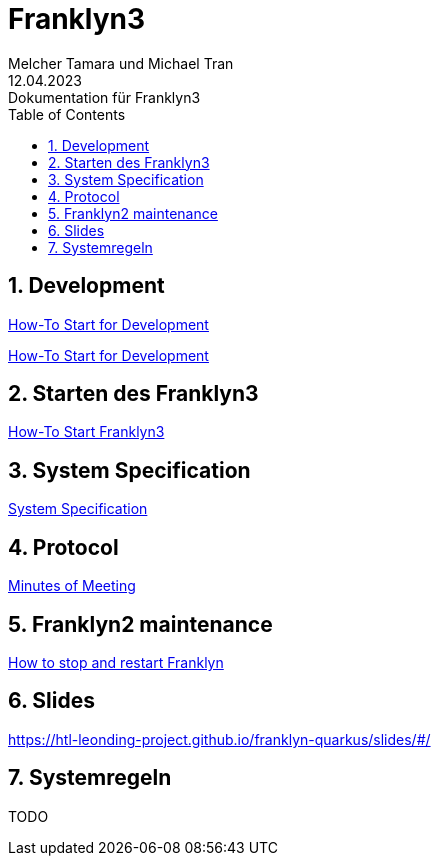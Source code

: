 = Franklyn3
Melcher Tamara und Michael Tran
12.04.2023: Dokumentation für Franklyn3
ifndef::imagesdir[:imagesdir: images]
:sourcedir: ../src/main/java
:icons: font
:sectnums:    // Nummerierung der Überschriften / section numbering
:toc: left

//Need this blank line after ifdef, don't know why...
ifdef::backend-html5[]

// print the toc here (not at the default position)
//toc::[]

== Development

<<./asciidocs/HowTo.adoc#, How-To Start for Development>>

<<./asciidocs/howItWorks.adoc#, How-To Start for Development>>

== Starten des Franklyn3

<<./asciidocs/startfranklyn3.adoc#, How-To Start Franklyn3>>

== System Specification

<<./asciidocs/system-specification.adoc#, System Specification>>

== Protocol

<<./asciidocs/minutes-of-meeting.adoc#, Minutes of Meeting>>

== Franklyn2 maintenance

<<./asciidocs/stop-restart-franklyn.adoc#, How to stop and restart Franklyn>>

== Slides

https://htl-leonding-project.github.io/franklyn-quarkus/slides/#/

== Systemregeln

TODO




